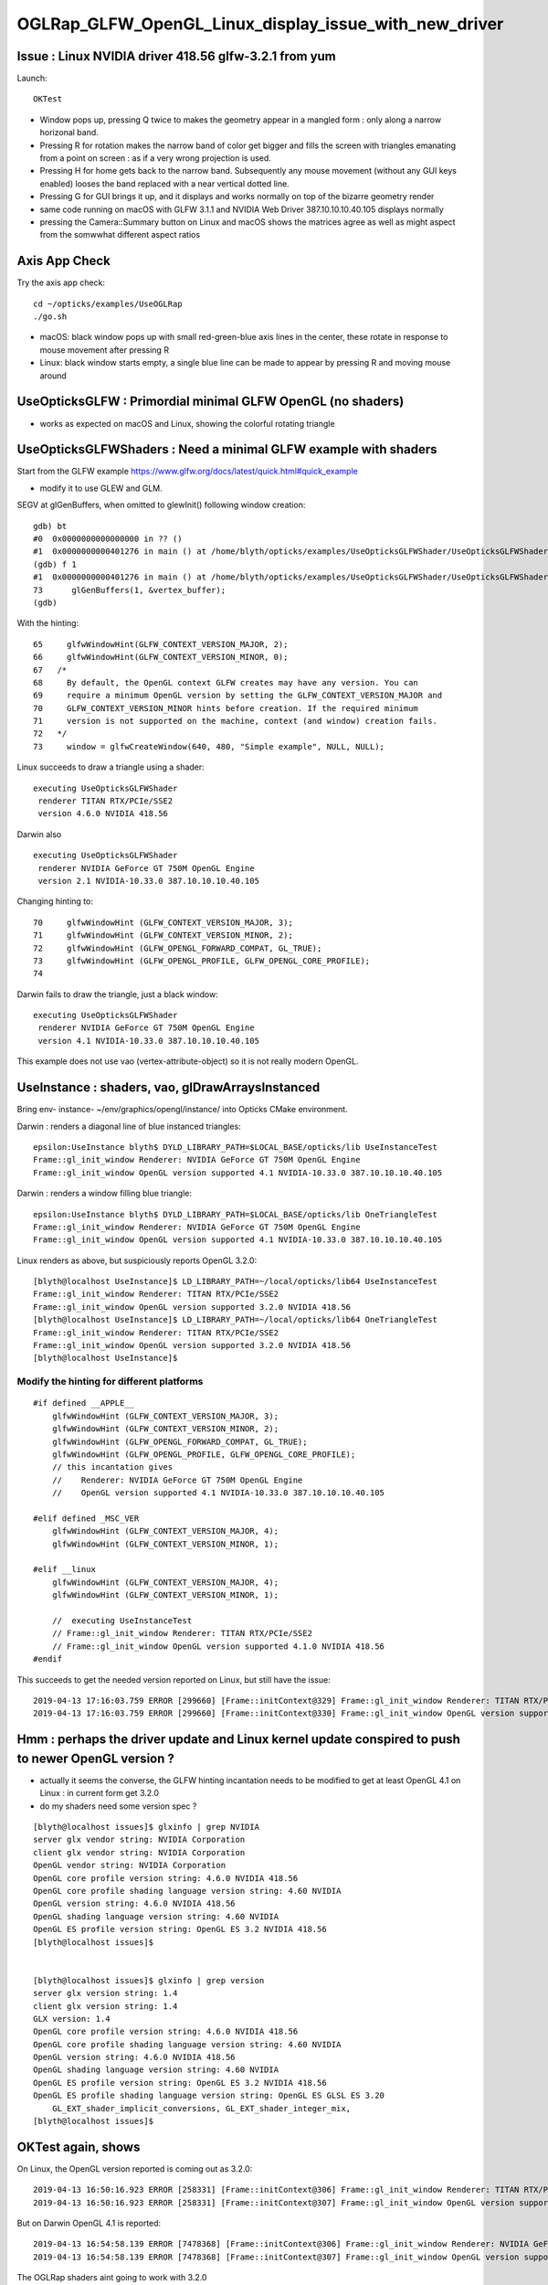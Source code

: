 OGLRap_GLFW_OpenGL_Linux_display_issue_with_new_driver
=========================================================

Issue : Linux NVIDIA driver 418.56 glfw-3.2.1 from yum
---------------------------------------------------------------

Launch::

   OKTest 


* Window pops up, pressing Q twice to makes the geometry 
  appear in a mangled form : only along a narrow horizonal band. 

* Pressing R for rotation makes the narrow band of color get bigger
  and fills the screen with triangles emanating from a point on screen : as
  if a very wrong projection is used. 

* Pressing H for home gets back to the narrow band. Subsequently 
  any mouse movement (without any GUI keys enabled) looses the band 
  replaced with a near vertical dotted line. 

* Pressing G for GUI brings it up, and it displays and works normally
  on top of the bizarre geometry render



* same code running on macOS with GLFW 3.1.1 and NVIDIA Web Driver 387.10.10.10.40.105
  displays normally 

* pressing the Camera::Summary button on Linux and macOS shows the matrices
  agree as well as might aspect from the somwwhat different aspect ratios



Axis App Check
----------------

Try the axis app check::

   cd ~/opticks/examples/UseOGLRap
   ./go.sh

  
* macOS: black window pops up with small red-green-blue axis lines in the center, 
  these rotate in response to mouse movement after pressing R 

* Linux: black window starts empty, a single blue line can be made to appear by
  pressing R and moving mouse around 



UseOpticksGLFW : Primordial minimal GLFW OpenGL (no shaders)
---------------------------------------------------------------

* works as expected on macOS and Linux, showing the colorful rotating triangle


UseOpticksGLFWShaders : Need a minimal GLFW example with shaders 
-------------------------------------------------------------------

Start from the GLFW example https://www.glfw.org/docs/latest/quick.html#quick_example

* modify it to use GLEW and GLM.

SEGV at glGenBuffers, when omitted to glewInit() following window creation::

    gdb) bt
    #0  0x0000000000000000 in ?? ()
    #1  0x0000000000401276 in main () at /home/blyth/opticks/examples/UseOpticksGLFWShader/UseOpticksGLFWShader.cc:73
    (gdb) f 1
    #1  0x0000000000401276 in main () at /home/blyth/opticks/examples/UseOpticksGLFWShader/UseOpticksGLFWShader.cc:73
    73      glGenBuffers(1, &vertex_buffer);
    (gdb) 


With the hinting::

     65     glfwWindowHint(GLFW_CONTEXT_VERSION_MAJOR, 2);
     66     glfwWindowHint(GLFW_CONTEXT_VERSION_MINOR, 0);
     67   /*
     68     By default, the OpenGL context GLFW creates may have any version. You can
     69     require a minimum OpenGL version by setting the GLFW_CONTEXT_VERSION_MAJOR and
     70     GLFW_CONTEXT_VERSION_MINOR hints before creation. If the required minimum
     71     version is not supported on the machine, context (and window) creation fails.
     72   */
     73     window = glfwCreateWindow(640, 480, "Simple example", NULL, NULL);


Linux succeeds to draw a triangle using a shader::

    executing UseOpticksGLFWShader
     renderer TITAN RTX/PCIe/SSE2 
     version 4.6.0 NVIDIA 418.56 

Darwin also ::

    executing UseOpticksGLFWShader
     renderer NVIDIA GeForce GT 750M OpenGL Engine 
     version 2.1 NVIDIA-10.33.0 387.10.10.10.40.105 

Changing hinting to::

     70     glfwWindowHint (GLFW_CONTEXT_VERSION_MAJOR, 3);
     71     glfwWindowHint (GLFW_CONTEXT_VERSION_MINOR, 2);
     72     glfwWindowHint (GLFW_OPENGL_FORWARD_COMPAT, GL_TRUE);
     73     glfwWindowHint (GLFW_OPENGL_PROFILE, GLFW_OPENGL_CORE_PROFILE);
     74 

Darwin fails to draw the triangle, just a black window::

    executing UseOpticksGLFWShader
     renderer NVIDIA GeForce GT 750M OpenGL Engine 
     version 4.1 NVIDIA-10.33.0 387.10.10.10.40.105 


This example does not use vao (vertex-attribute-object) so 
it is not really modern OpenGL.


UseInstance : shaders, vao, glDrawArraysInstanced
---------------------------------------------------

Bring env- instance- ~/env/graphics/opengl/instance/ into 
Opticks CMake environment.

Darwin : renders a diagonal line of blue instanced triangles::

    epsilon:UseInstance blyth$ DYLD_LIBRARY_PATH=$LOCAL_BASE/opticks/lib UseInstanceTest
    Frame::gl_init_window Renderer: NVIDIA GeForce GT 750M OpenGL Engine
    Frame::gl_init_window OpenGL version supported 4.1 NVIDIA-10.33.0 387.10.10.10.40.105

Darwin : renders a window filling blue triangle::

    epsilon:UseInstance blyth$ DYLD_LIBRARY_PATH=$LOCAL_BASE/opticks/lib OneTriangleTest
    Frame::gl_init_window Renderer: NVIDIA GeForce GT 750M OpenGL Engine
    Frame::gl_init_window OpenGL version supported 4.1 NVIDIA-10.33.0 387.10.10.10.40.105

Linux renders as above, but suspiciously reports OpenGL 3.2.0::

    [blyth@localhost UseInstance]$ LD_LIBRARY_PATH=~/local/opticks/lib64 UseInstanceTest
    Frame::gl_init_window Renderer: TITAN RTX/PCIe/SSE2
    Frame::gl_init_window OpenGL version supported 3.2.0 NVIDIA 418.56
    [blyth@localhost UseInstance]$ LD_LIBRARY_PATH=~/local/opticks/lib64 OneTriangleTest
    Frame::gl_init_window Renderer: TITAN RTX/PCIe/SSE2
    Frame::gl_init_window OpenGL version supported 3.2.0 NVIDIA 418.56
    [blyth@localhost UseInstance]$ 


Modify the hinting for different platforms
~~~~~~~~~~~~~~~~~~~~~~~~~~~~~~~~~~~~~~~~~~~~~~~~~~~

::

    #if defined __APPLE__
        glfwWindowHint (GLFW_CONTEXT_VERSION_MAJOR, 3); 
        glfwWindowHint (GLFW_CONTEXT_VERSION_MINOR, 2); 
        glfwWindowHint (GLFW_OPENGL_FORWARD_COMPAT, GL_TRUE);
        glfwWindowHint (GLFW_OPENGL_PROFILE, GLFW_OPENGL_CORE_PROFILE);
        // this incantation gives
        //    Renderer: NVIDIA GeForce GT 750M OpenGL Engine
        //    OpenGL version supported 4.1 NVIDIA-10.33.0 387.10.10.10.40.105

    #elif defined _MSC_VER
        glfwWindowHint (GLFW_CONTEXT_VERSION_MAJOR, 4); 
        glfwWindowHint (GLFW_CONTEXT_VERSION_MINOR, 1); 
     
    #elif __linux
        glfwWindowHint (GLFW_CONTEXT_VERSION_MAJOR, 4); 
        glfwWindowHint (GLFW_CONTEXT_VERSION_MINOR, 1); 

        //  executing UseInstanceTest
        // Frame::gl_init_window Renderer: TITAN RTX/PCIe/SSE2
        // Frame::gl_init_window OpenGL version supported 4.1.0 NVIDIA 418.56
    #endif



This succeeds to get the needed version reported on Linux, but still have the issue::

    2019-04-13 17:16:03.759 ERROR [299660] [Frame::initContext@329] Frame::gl_init_window Renderer: TITAN RTX/PCIe/SSE2
    2019-04-13 17:16:03.759 ERROR [299660] [Frame::initContext@330] Frame::gl_init_window OpenGL version supported 4.1.0 NVIDIA 418.56


Hmm : perhaps the driver update and Linux kernel update conspired to push to newer OpenGL version ?
-----------------------------------------------------------------------------------------------------------

* actually it seems the converse, the GLFW hinting incantation needs to be modified to get at least 
  OpenGL 4.1 on Linux : in current form get 3.2.0  

* do my shaders need some version spec ? 




::

    [blyth@localhost issues]$ glxinfo | grep NVIDIA
    server glx vendor string: NVIDIA Corporation
    client glx vendor string: NVIDIA Corporation
    OpenGL vendor string: NVIDIA Corporation
    OpenGL core profile version string: 4.6.0 NVIDIA 418.56
    OpenGL core profile shading language version string: 4.60 NVIDIA
    OpenGL version string: 4.6.0 NVIDIA 418.56
    OpenGL shading language version string: 4.60 NVIDIA
    OpenGL ES profile version string: OpenGL ES 3.2 NVIDIA 418.56
    [blyth@localhost issues]$ 


    [blyth@localhost issues]$ glxinfo | grep version
    server glx version string: 1.4
    client glx version string: 1.4
    GLX version: 1.4
    OpenGL core profile version string: 4.6.0 NVIDIA 418.56
    OpenGL core profile shading language version string: 4.60 NVIDIA
    OpenGL version string: 4.6.0 NVIDIA 418.56
    OpenGL shading language version string: 4.60 NVIDIA
    OpenGL ES profile version string: OpenGL ES 3.2 NVIDIA 418.56
    OpenGL ES profile shading language version string: OpenGL ES GLSL ES 3.20
        GL_EXT_shader_implicit_conversions, GL_EXT_shader_integer_mix, 
    [blyth@localhost issues]$ 






OKTest again, shows 
-----------------------------------

On Linux, the OpenGL version reported is coming out as 3.2.0::

    2019-04-13 16:50:16.923 ERROR [258331] [Frame::initContext@306] Frame::gl_init_window Renderer: TITAN RTX/PCIe/SSE2
    2019-04-13 16:50:16.923 ERROR [258331] [Frame::initContext@307] Frame::gl_init_window OpenGL version supported 3.2.0 NVIDIA 418.56

But on Darwin OpenGL 4.1 is reported::

    2019-04-13 16:54:58.139 ERROR [7478368] [Frame::initContext@306] Frame::gl_init_window Renderer: NVIDIA GeForce GT 750M OpenGL Engine
    2019-04-13 16:54:58.139 ERROR [7478368] [Frame::initContext@307] Frame::gl_init_window OpenGL version supported 4.1 NVIDIA-10.33.0 387.10.10.10.40.105

The OGLRap shaders aint going to work with 3.2.0


This looks smoky, seems that with the new driver + GLX the GLFW hinting incantation needs to be changed to pick up a new enough OpenGL 4.1 minimum 
~~~~~~~~~~~~~~~~~~~~~~~~~~~~~~~~~~~~~~~~~~~~~~~~~~~~~~~~~~~~~~~~~~~~~~~~~~~~~~~~~~~~~~~~~~~~~~~~~~~~~~~~~~~~~~~~~~~~~~~~~~~~~~~~~~~~~~~~~~~~~~~~~~~~



